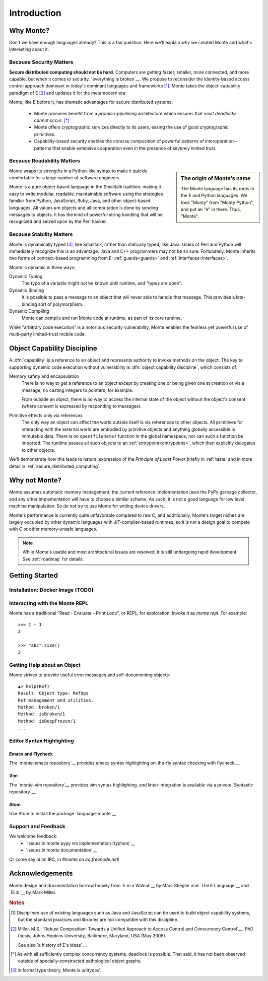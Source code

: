 Introduction
============

Why Monte?
----------

Don't we have enough languages already? This is a fair question.  Here we'll
explain why we created Monte and what's interesting about it.


Because Security Matters
~~~~~~~~~~~~~~~~~~~~~~~~

**Secure distributed computing should not be hard**. Computers are getting
faster, smaller, more connected, and more capable, but when it comes to
security, `everything is broken`__. We propose to reconsider the
identity-based access control approach dominant in today's dominant languages
and frameworks [#]_. Monte takes the object-capability paradigm of E [#]_ and
updates it for the metamodern era:

__ https://medium.com/message/everything-is-broken-81e5f33a24e1

Monte, like E before it, has dramatic advantages for secure distributed
systems:

   - Monte promises benefit from a *promise-pipelining* architecture which
     ensures that *most deadlocks cannot occur*. [*]_

   - Monte offers cryptographic services directly to its users, easing the use
     of good cryptographic primitives.

   - Capability-based security enables the concise composition of powerful
     patterns of interoperation--patterns that enable extensive cooperation
     even in the presence of severely limited trust.


Because Readability Matters
~~~~~~~~~~~~~~~~~~~~~~~~~~~

.. sidebar:: The origin of Monte's name

   The Monte language has its roots in the E and Python languages. We
   took "Monty" from "Monty Python", and put an "e" in there. Thus,
   "Monte".

Monte wraps its strengths in a Python-like syntax to make it quickly
comfortable for a large number of software engineers.

Monte is a pure object-based language in the Smalltalk tradition.  making it
easy to write modular, readable, maintainable software using the strategies
familiar from Python, JavaScript, Ruby, Java, and other object-based
languages.  All values are objects and all computation is done by sending
messages to objects. It has the kind of powerful string handling that will be
recognized and seized upon by the Perl hacker.

Because Stability Matters
~~~~~~~~~~~~~~~~~~~~~~~~~

Monte is dynamically typed [#unityped]_, like Smalltalk, rather than
statically typed, like Java. Users of Perl and Python will immediately
recognize this is an advantage; Java and C++ programmers may not be so
sure. Fortunately, Monte inherits two forms of contract-based programming from
E: :ref:`guards<guards>` and :ref:`interfaces<interfaces>`.

Monte is dynamic in three ways:

Dynamic Typing
    The type of a variable might not be known until runtime, and "types are
    open".
Dynamic Binding
    It is possible to pass a message to an object that will never able to
    handle that message. This provides a late-binding sort of polymorphism.
Dynamic Compiling
    Monte can compile and run Monte code at runtime, as part of its core
    runtime.

While "arbitrary code execution" is a notorious security vulnerability, Monte
enables the fearless yet powerful use of multi-party limited-trust mobile
code.

.. _ocap:

Object Capability Discipline
----------------------------

A :dfn:`capability` is a reference to an object and represents authority to
invoke methods on the object. The key to supporting dynamic code execution
without vulnerability is :dfn:`object capability discipline`, which consists
of:

Memory safety and encapsulation
  There is no way to get a reference to an object except by creating one or
  being given one at creation or via a message; no casting integers to
  pointers, for example.

  From outside an object, there is no way to access the internal state of the
  object without the object's consent (where consent is expressed by
  responding to messages).
Primitive effects only via references
  The only way an object can affect the world outside itself is via references
  to other objects. All primitives for interacting with the external world are
  embodied by primitive objects and anything globally accessible is immutable
  data. There is no ``open(filename)`` function in the global namespace, nor
  can such a function be imported. The runtime passes all such objects to an
  :ref:`entrypoint<entrypoints>`, which then explicitly delegates to other
  objects.

We'll demonstrate how this leads to natural expression of the *Principle of
Least Power* briefly in :ref:`taste` and in more detail in
:ref:`secure_distributed_computing`.


Why not Monte?
--------------

Monte assumes automatic memory management; the current reference
implementation uses the PyPy garbage collector, and any other implementation
will have to choose a similar scheme. As such, it is not a good language for
low level machine manipulation. So do not try to use Monte for writing device
drivers.

Monte's performance is currently quite unfavorable compared to raw C, and
additionally, Monte's target niches are largely occupied by other dynamic
languages with JIT-compiler-based runtimes, so it is not a design goal to
compete with C or other memory-unsafe languages.

.. note:: While Monte's usable and most architectural issues are resolved, it
          is still undergoing rapid development. See :ref:`roadmap` for
          details.


Getting Started
---------------

Installation: Docker Image (TODO)
~~~~~~~~~~~~~~~~~~~~~~~~~~~~~~~~~

.. todo:: docker image via nix (`#77`__)
          Meanwhile, see `Getting Started`__
          in the Monte wiki.

__ https://github.com/monte-language/typhon/issues/77
__ https://github.com/monte-language/monte/wiki/Getting-Started


Interacting with the Monte REPL
~~~~~~~~~~~~~~~~~~~~~~~~~~~~~~~

Monte has a traditional "Read - Evaluate - Print Loop", or REPL, for
exploration. Invoke it as `monte repl`. For example::

  >>> 1 + 1
  2

  >>> "abc".size()
  3


Getting Help about an Object
~~~~~~~~~~~~~~~~~~~~~~~~~~~~

Monte strives to provide useful error messages and self-documenting objects::

  ▲> help(Ref)
  Result: Object type: RefOps
  Ref management and utilities.
  Method: broken/1
  Method: isBroken/1
  Method: isDeepFrozen/1
  ...


Editor Syntax Highlighting
~~~~~~~~~~~~~~~~~~~~~~~~~~

Emacs and Flycheck
++++++++++++++++++

The `monte-emacs repository`__ provides emacs syntax highlighting
on-the-fly syntax checking with flycheck__.

__ https://github.com/monte-language/monte-emacs
__ http://www.flycheck.org/


Vim
+++

The `monte-vim repository`__ provides vim syntax highlighting, and linter
integration is available via a private `Syntastic repository`__.

__ https://github.com/monte-language/monte-vim

__ https://github.com/mostawesomedude/syntastic


Atom
++++

Use Atom to install the package `language-monte`__.

__ https://atom.io/packages/language-monte


Support and Feedback
~~~~~~~~~~~~~~~~~~~~

We welcome feedback:
  - `issues in monte pypy vm implementation (typhon)`__
  - `issues in monte documentation`__

Or come say hi on IRC, in `#monte` on `irc.freenode.net`!

__ https://github.com/monte-language/monte/issues
__ https://github.com/monte-language/typhon/issues


Acknowledgements
----------------

Monte design and documentation borrow heavily from `E in a Walnut`__
by Marc Stiegler and `The E Language`__ and `ELib`__ by Mark Miller.

__ http://wiki.erights.org/wiki/Walnut
__ http://erights.org/elang/index.html
__ http://erights.org/elib/index.html

.. rubric:: Notes

.. [#] Disciplined use of existing languages such as Java and
       JavaScript can be used to build object capability systems, but
       the standard practices and libraries are not compatible with
       this discipline.

.. [#] Miller, M.S.: `Robust Composition: Towards a Unified Approach to
       Access Control and Concurrency Control`__. PhD thesis, Johns
       Hopkins University, Baltimore, Maryland, USA (May 2006)

       See also `a history of E's ideas`__.

.. [*] As with all sufficiently complex concurrency systems, deadlock is
       possible. That said, it has not been observed outside of
       specially-constructed pathological object graphs.


.. [#unityped] in formal type theory, Monte is `unityped`.

__ http://erights.org/talks/thesis/index.html
__ http://www.erights.org/history/index.html
